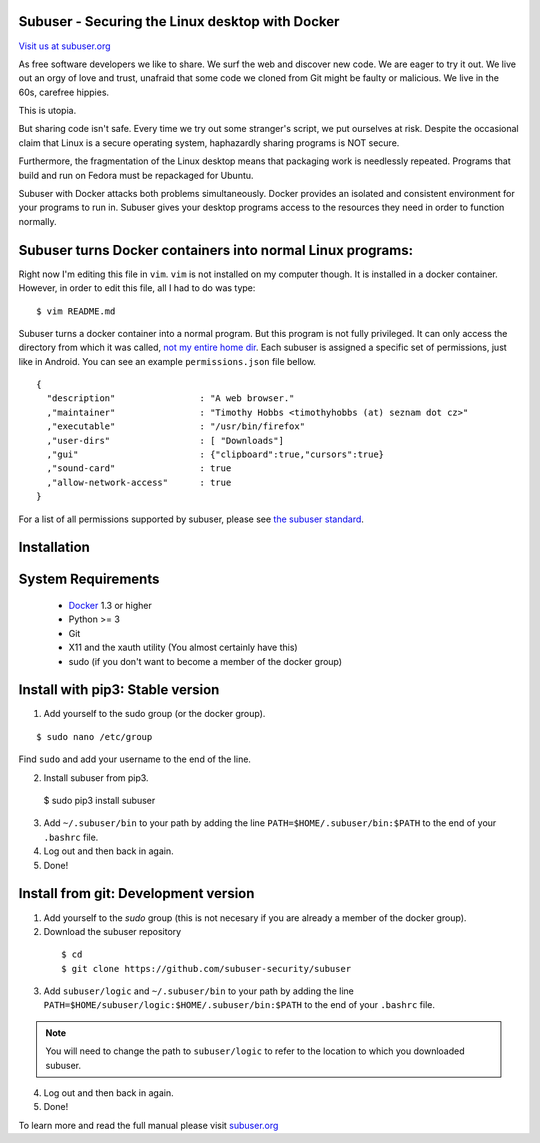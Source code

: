 Subuser - Securing the Linux desktop with Docker
-------------------------------------------------

.. image:: http://subuser.org/_static/images/subuser-logo.png
   :target: http://subuser.org

`Visit us at subuser.org <http://subuser.org>`_

As free software developers we like to share.  We surf the web and discover new code.  We are eager to try it out.  We live out an orgy of love and trust, unafraid that some code we cloned from Git might be faulty or malicious.  We live in the 60s, carefree hippies.

This is utopia.

But sharing code isn't safe.  Every time we try out some stranger's script, we put ourselves at risk.  Despite the occasional claim that Linux is a secure operating system, haphazardly sharing programs is NOT secure.

Furthermore, the fragmentation of the Linux desktop means that packaging work is needlessly repeated.  Programs that build and run on Fedora must be repackaged for Ubuntu.

Subuser with Docker attacks both problems simultaneously.  Docker provides an isolated and consistent environment for your programs to run in.  Subuser gives your desktop programs access to the resources they need in order to function normally.

Subuser turns Docker containers into normal Linux programs:
------------------------------------------------------------

Right now I'm editing this file in ``vim``.  ``vim`` is not installed on my computer though.  It is installed in a docker container.  However, in order to edit this file, all I had to do was type::

    $ vim README.md

Subuser turns a docker container into a normal program.  But this program is not fully privileged.  It can only access the directory from which it was called, `not my entire home dir <https://xkcd.com/1200/>`_.  Each subuser is assigned a specific set of permissions, just like in Android.  You can see an example ``permissions.json`` file bellow.

::

    {
      "description"                : "A web browser."
      ,"maintainer"                : "Timothy Hobbs <timothyhobbs (at) seznam dot cz>"
      ,"executable"                : "/usr/bin/firefox"
      ,"user-dirs"                 : [ "Downloads"]
      ,"gui"                       : {"clipboard":true,"cursors":true}
      ,"sound-card"                : true
      ,"allow-network-access"      : true
    }

For a list of all permissions supported by subuser, please see `the subuser standard <http://subuser.org/subuser-standard/permissions-dot-json-file-format.html>`_.

Installation
------------

System Requirements
--------------------

 * `Docker <http://www.docker.io/gettingstarted/#h_installation>`_ 1.3 or higher

 * Python >= 3

 * Git

 * X11 and the xauth utility (You almost certainly have this)

 * sudo (if you don't want to become a member of the docker group)

Install with pip3: Stable version
--------------------------------

1. Add yourself to the sudo group (or the docker group).

::

   $ sudo nano /etc/group

Find ``sudo`` and add your username to the end of the line.

2. Install subuser from pip3.

  $ sudo pip3 install subuser

3. Add ``~/.subuser/bin`` to your path by adding the line ``PATH=$HOME/.subuser/bin:$PATH`` to the end of your ``.bashrc`` file.

4. Log out and then back in again.

5. Done!

Install from git: Development version
-------------------------------------

1. Add yourself to the `sudo` group (this is not necesary if you are already a member of the docker group).

2. Download the subuser repository

  ::

  $ cd
  $ git clone https://github.com/subuser-security/subuser

3. Add ``subuser/logic`` and ``~/.subuser/bin`` to your path by adding the line ``PATH=$HOME/subuser/logic:$HOME/.subuser/bin:$PATH`` to the end of your ``.bashrc`` file.

.. note:: You will need to change the path to ``subuser/logic`` to refer to the location to which you downloaded subuser.

4. Log out and then back in again.

5. Done!

To learn more and read the full manual please visit `subuser.org <http://subuser.org>`_
